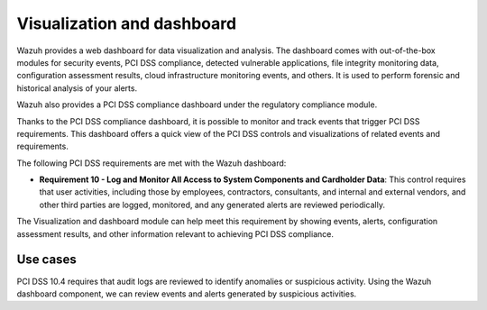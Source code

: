 .. Copyright (C) 2015, Wazuh, Inc.

.. meta::
  :description: Wazuh dashboard provides a web dashboard for data visualization and analysis. Learn more about it in this section of our documentation.
  
.. _pci_dss_elastic:

Visualization and dashboard
===========================

Wazuh provides a web dashboard for data visualization and analysis. The dashboard comes with out-of-the-box modules for security events, PCI DSS compliance, detected vulnerable applications, file integrity monitoring data, configuration assessment results, cloud infrastructure monitoring events, and others. It is used to perform forensic and historical analysis of your alerts.

Wazuh also provides a PCI DSS compliance dashboard under the regulatory compliance module.

.. thumbnail:: ../images/pci/regulatory-compliance-module-01.png
   :title: Regulatory compliance module 
   :align: center
   :width: 80%

Thanks to the PCI DSS compliance dashboard, it is possible to monitor and track events that trigger PCI DSS requirements. This dashboard offers a quick view of the PCI DSS controls and visualizations of related events and requirements.

.. thumbnail:: ../images/pci/regulatory-compliance-module-02.png
   :title: Regulatory compliance module 
   :align: center
   :width: 80%

.. thumbnail:: ../images/pci/regulatory-compliance-module-03.png
   :title: Regulatory compliance module 
   :align: center
   :width: 80%

The following PCI DSS requirements are met with the Wazuh dashboard:

- **Requirement 10 - Log and Monitor All Access to System Components and Cardholder Data**: This control requires that user activities, including those by employees, contractors, consultants, and internal and external vendors, and other third parties are logged, monitored, and any generated alerts are reviewed periodically.

The Visualization and dashboard module can help meet this requirement by showing events, alerts, configuration assessment results, and other information relevant to achieving PCI DSS compliance.

Use cases
---------

PCI DSS 10.4 requires that audit logs are reviewed to identify anomalies or suspicious activity. Using the Wazuh dashboard component, we can review events and alerts generated by suspicious activities.

.. thumbnail:: ../images/pci/alerts-generated-by-suspicious activities-01.png
   :title: Alerts generated by suspicious activities 
   :align: center
   :width: 80%
